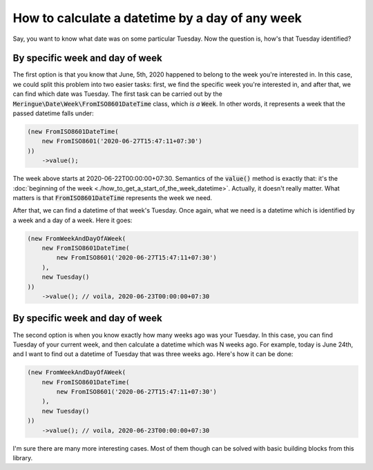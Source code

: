 How to calculate a datetime by a day of any week
================================================

Say, you want to know what date was on some particular Tuesday. Now the question is, how's that Tuesday identified?

By specific week and day of week
^^^^^^^^^^^^^^^^^^^^^^^^^^^^^^^^^^
The first option is that you know that June, 5th, 2020 happened to belong to the week you're interested in.
In this case, we could split this problem into two easier tasks: first, we find the specific week you're interested in, and after that, we can find which date was Tuesday.
The first task can be carried out by the :code:`Meringue\Date\Week\FromISO8601DateTime` class, which *is a* :code:`Week`.
In other words, it represents a week that the passed datetime falls under:

.. code-block:: php

    (new FromISO8601DateTime(
        new FromISO8601('2020-06-27T15:47:11+07:30')
    ))
        ->value();

The week above starts at 2020-06-22T00:00:00+07:30. Semantics of the :code:`value()` method is exactly that: it's the :doc:`beginning of the week <./how_to_get_a_start_of_the_week_datetime>`.
Actually, it doesn't really matter. What matters is that :code:`FromISO8601DateTime` represents the week we need.

After that, we can find a datetime of that week's Tuesday. Once again, what we need is a datetime which is identified by a week and a day of a week. Here it goes:

.. code-block:: php

    (new FromWeekAndDayOfAWeek(
        new FromISO8601DateTime(
            new FromISO8601('2020-06-27T15:47:11+07:30')
        ),
        new Tuesday()
    ))
        ->value(); // voila, 2020-06-23T00:00:00+07:30

By specific week and day of week
^^^^^^^^^^^^^^^^^^^^^^^^^^^^^^^^^^
The second option is when you know exactly how many weeks ago was your Tuesday. In this case, you can find Tuesday of your current week,
and then calculate a datetime which was N weeks ago. For example, today is June 24th, and I want to find out a datetime of Tuesday that was three weeks ago.
Here's how it can be done:

.. code-block:: php

    (new FromWeekAndDayOfAWeek(
        new FromISO8601DateTime(
            new FromISO8601('2020-06-27T15:47:11+07:30')
        ),
        new Tuesday()
    ))
        ->value(); // voila, 2020-06-23T00:00:00+07:30

I'm sure there are many more interesting cases. Most of them though can be solved with basic building blocks from this library.